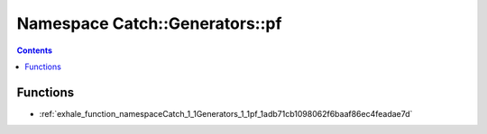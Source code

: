 
.. _namespace_Catch__Generators__pf:

Namespace Catch::Generators::pf
===============================


.. contents:: Contents
   :local:
   :backlinks: none





Functions
---------


- :ref:`exhale_function_namespaceCatch_1_1Generators_1_1pf_1adb71cb1098062f6baaf86ec4feadae7d`
